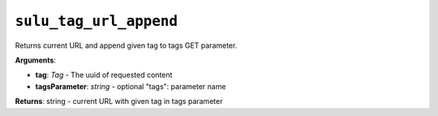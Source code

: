 ``sulu_tag_url_append``
=======================

Returns current URL and append given tag to tags GET parameter.

**Arguments**:

- **tag**: *Tag* - The uuid of requested content
- **tagsParameter**: *string* - optional "tags": parameter name

**Returns**: string - current URL with given tag in tags parameter
